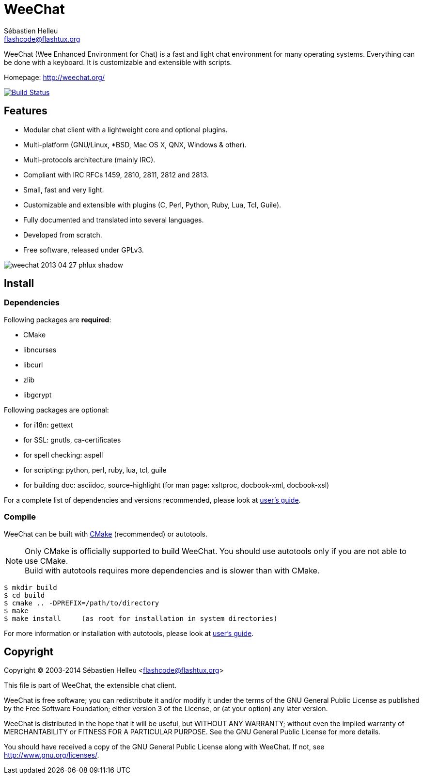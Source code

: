 = WeeChat
:author: Sébastien Helleu
:email: flashcode@flashtux.org
:lang: en


WeeChat (Wee Enhanced Environment for Chat) is a fast and light chat
environment for many operating systems. Everything can be done with a keyboard.
It is customizable and extensible with scripts.

Homepage: http://weechat.org/

image:https://travis-ci.org/weechat/weechat.svg?branch=master["Build Status", link="https://travis-ci.org/weechat/weechat"]

== Features

* Modular chat client with a lightweight core and optional plugins.
* Multi-platform (GNU/Linux, *BSD, Mac OS X, QNX, Windows & other).
* Multi-protocols architecture (mainly IRC).
* Compliant with IRC RFCs 1459, 2810, 2811, 2812 and 2813.
* Small, fast and very light.
* Customizable and extensible with plugins (C, Perl, Python, Ruby, Lua, Tcl, Guile).
* Fully documented and translated into several languages.
* Developed from scratch.
* Free software, released under GPLv3.

image::http://static.weechat.org/images/screenshots/medium/weechat_2013-04-27_phlux_shadow.png[align="center"]

== Install

=== Dependencies

Following packages are *required*:

* CMake
* libncurses
* libcurl
* zlib
* libgcrypt

Following packages are optional:

* for i18n: gettext
* for SSL: gnutls, ca-certificates
* for spell checking: aspell
* for scripting: python, perl, ruby, lua, tcl, guile
* for building doc: asciidoc, source-highlight
  (for man page: xsltproc, docbook-xml, docbook-xsl)

For a complete list of dependencies and versions recommended, please look at
http://weechat.org/files/doc/devel/weechat_user.en.html#dependencies[user's guide].

=== Compile

WeeChat can be built with http://cmake.org/[CMake] (recommended) or autotools.

[NOTE]
Only CMake is officially supported to build WeeChat. You should use autotools
only if you are not able to use CMake. +
Build with autotools requires more dependencies and is slower than with CMake.

----
$ mkdir build
$ cd build
$ cmake .. -DPREFIX=/path/to/directory
$ make
$ make install     (as root for installation in system directories)
----

For more information or installation with autotools, please look at
http://weechat.org/files/doc/devel/weechat_user.en.html#compile_with_autotools[user's guide].

== Copyright

Copyright (C) 2003-2014 Sébastien Helleu <flashcode@flashtux.org>

This file is part of WeeChat, the extensible chat client.

WeeChat is free software; you can redistribute it and/or modify
it under the terms of the GNU General Public License as published by
the Free Software Foundation; either version 3 of the License, or
(at your option) any later version.

WeeChat is distributed in the hope that it will be useful,
but WITHOUT ANY WARRANTY; without even the implied warranty of
MERCHANTABILITY or FITNESS FOR A PARTICULAR PURPOSE.  See the
GNU General Public License for more details.

You should have received a copy of the GNU General Public License
along with WeeChat.  If not, see <http://www.gnu.org/licenses/>.
